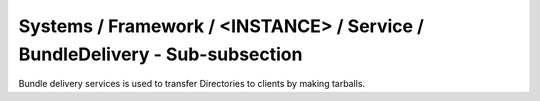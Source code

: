 Systems / Framework / <INSTANCE> / Service / BundleDelivery - Sub-subsection
=========================================================================

Bundle delivery services is used to transfer Directories to clients by making tarballs.

+---------------------+---------------------------------------+------------------------------+
| **Name**            | **Description**                       | **Example**                  |
+---------------------+---------------------------------------+------------------------------+
| *CAs*          | Boolean, bundle CAs    |  CAs = True     |
+---------------------+---------------------------------------+------------------------------+
| *CRLs*          | Boolean, bundle CRLs     |  CRLs = True     |
+---------------------+---------------------------------------+------------------------------+
| *DirsToBundle*          | Section with Additional directories to serve     |  DirsToBundle/NameA = /opt/dirac/NameA     |
+---------------------+---------------------------------------+------------------------------+
